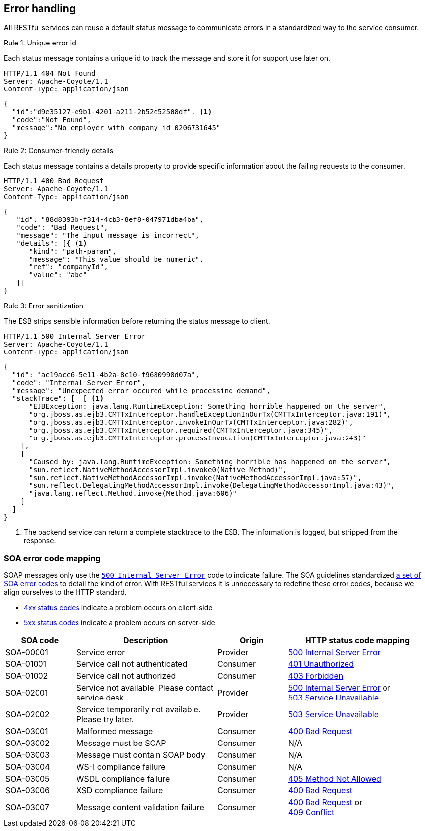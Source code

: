 == Error handling ==

All RESTful services can reuse a default status message to communicate errors in a standardized way to the service consumer.


[caption="Rule {counter:rule-number}: "]
.Unique error id
==========================
Each status message contains a unique id to track the message and store it for support use later on.
==========================

```
HTTP/1.1 404 Not Found
Server: Apache-Coyote/1.1
Content-Type: application/json
```
```json
{
  "id":"d9e35127-e9b1-4201-a211-2b52e52508df", <1>
  "code":"Not Found",
  "message":"No employer with company id 0206731645"
}
```

[caption="Rule {counter:rule-number}: "]
.Consumer-friendly details
==========================
Each status message contains a details property to provide specific information about the failing requests to the consumer.
==========================

```
HTTP/1.1 400 Bad Request
Server: Apache-Coyote/1.1
Content-Type: application/json
```
```json
{
   "id": "88d8393b-f314-4cb3-8ef8-047971dba4ba",
   "code": "Bad Request",
   "message": "The input message is incorrect",
   "details": [{ <1>
      "kind": "path-param",
      "message": "This value should be numeric",
      "ref": "companyId",
      "value": "abc"
   }]
}
```

[caption="Rule {counter:rule-number}: "]
.Error sanitization
==========================
The ESB strips sensible information before returning the status message to client.
==========================

```
HTTP/1.1 500 Internal Server Error
Server: Apache-Coyote/1.1
Content-Type: application/json
```
```json
{
  "id": "ac19acc6-5e11-4b2a-8c10-f9680998d07a",
  "code": "Internal Server Error",
  "message": "Unexpected error occured while processing demand",
  "stackTrace": [  [ <1>
      "EJBException: java.lang.RuntimeException: Something horrible happened on the server",
      "org.jboss.as.ejb3.CMTTxInterceptor.handleExceptionInOurTx(CMTTxInterceptor.java:191)",
      "org.jboss.as.ejb3.CMTTxInterceptor.invokeInOurTx(CMTTxInterceptor.java:282)",
      "org.jboss.as.ejb3.CMTTxInterceptor.required(CMTTxInterceptor.java:345)",
      "org.jboss.as.ejb3.CMTTxInterceptor.processInvocation(CMTTxInterceptor.java:243)"
    ],
    [
      "Caused by: java.lang.RuntimeException: Something horrible has happened on the server",
      "sun.reflect.NativeMethodAccessorImpl.invoke0(Native Method)",
      "sun.reflect.NativeMethodAccessorImpl.invoke(NativeMethodAccessorImpl.java:57)",
      "sun.reflect.DelegatingMethodAccessorImpl.invoke(DelegatingMethodAccessorImpl.java:43)",
      "java.lang.reflect.Method.invoke(Method.java:606)"
    ]
  ]
}
```

<1> The backend service can return a complete stacktrace to the ESB. The information is logged, but stripped from the response.

=== SOA error code mapping ===
SOAP messages only use the <<http-500,`500 Internal Server Error`>> code to indicate failure. The SOA guidelines standardized http://integrationsoa/site_nl/standards/errorhandling.html[a set of SOA error codes^] to detail the kind of error. With RESTful services it is unnecessary to redefine these error codes, because we align ourselves to the HTTP standard.

* <<4xx Client Error,4xx status codes>> indicate a problem occurs on client-side
* <<5xx Server Error,5xx status codes>> indicate a problem occurs on server-side 

[cols="1,2,1,2", options="header"]
|====
|SOA code|Description|Origin|HTTP status code mapping
|SOA-00001|Service error|Provider|<<http-500, 500 Internal Server Error>>
|SOA-01001|Service call not authenticated|Consumer|<<http-401, 401 Unauthorized>>
|SOA-01002|Service call not authorized|Consumer|<<http-403, 403 Forbidden>>
|SOA-02001|Service not available. Please contact service desk.|Provider
a|<<http-500, 500 Internal Server Error>> or +
<<http-503, 503 Service Unavailable>>
|SOA-02002|Service temporarily not available. Please try later.|Provider|<<http-503, 503 Service Unavailable>>
|SOA-03001|Malformed message|Consumer|<<http-400, 400 Bad Request>>
|SOA-03002|Message must be SOAP|Consumer|N/A
|SOA-03003|Message must contain SOAP body|Consumer|N/A
|SOA-03004|WS-I compliance failure|Consumer|N/A
|SOA-03005|WSDL compliance failure|Consumer|<<http-405, 405 Method Not Allowed>>
|SOA-03006|XSD compliance failure|Consumer|<<http-400, 400 Bad Request>>
|SOA-03007|Message content validation failure|Consumer
a|<<http-400, 400 Bad Request>> or +
<<http-409, 409 Conflict>>
|====